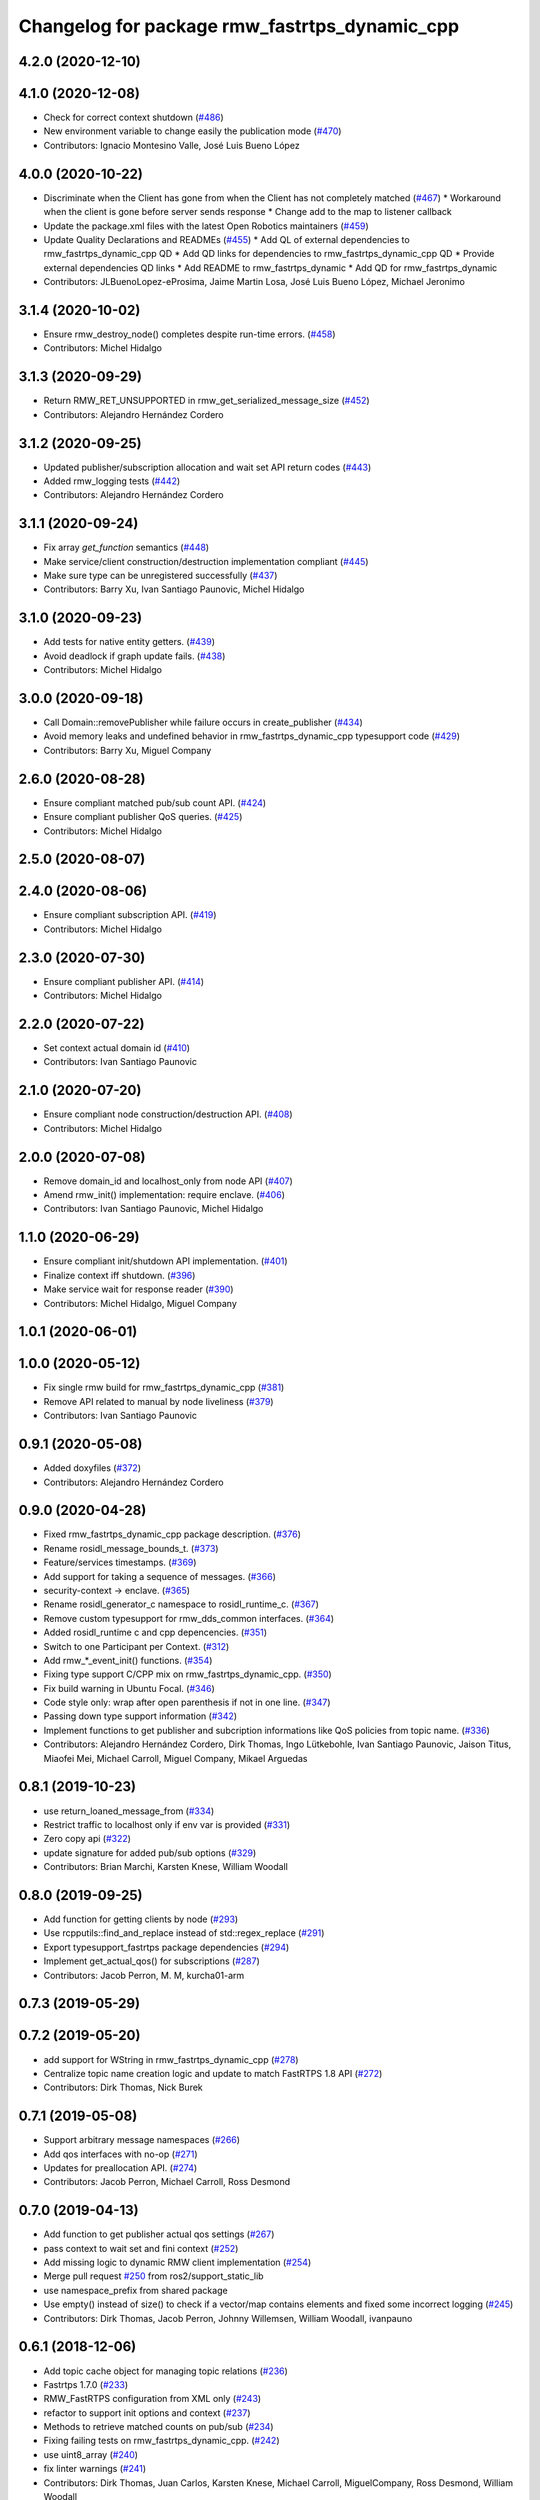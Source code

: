 ^^^^^^^^^^^^^^^^^^^^^^^^^^^^^^^^^^^^^^^^^^^^^^
Changelog for package rmw_fastrtps_dynamic_cpp
^^^^^^^^^^^^^^^^^^^^^^^^^^^^^^^^^^^^^^^^^^^^^^

4.2.0 (2020-12-10)
------------------

4.1.0 (2020-12-08)
------------------
* Check for correct context shutdown (`#486 <https://github.com/ros2/rmw_fastrtps/issues/486>`_)
* New environment variable to change easily the publication mode (`#470 <https://github.com/ros2/rmw_fastrtps/issues/470>`_)
* Contributors: Ignacio Montesino Valle, José Luis Bueno López

4.0.0 (2020-10-22)
------------------
* Discriminate when the Client has gone from when the Client has not completely matched (`#467 <https://github.com/ros2/rmw_fastrtps/issues/467>`_)
  * Workaround when the client is gone before server sends response
  * Change add to the map to listener callback
* Update the package.xml files with the latest Open Robotics maintainers (`#459 <https://github.com/ros2/rmw_fastrtps/issues/459>`_)
* Update Quality Declarations and READMEs (`#455 <https://github.com/ros2/rmw_fastrtps/issues/455>`_)
  * Add QL of external dependencies to rmw_fastrtps_dynamic_cpp QD
  * Add QD links for dependencies to rmw_fastrtps_dynamic_cpp QD
  * Provide external dependencies QD links
  * Add README to rmw_fastrtps_dynamic
  * Add QD for rmw_fastrtps_dynamic
* Contributors: JLBuenoLopez-eProsima, Jaime Martin Losa, José Luis Bueno López, Michael Jeronimo

3.1.4 (2020-10-02)
------------------
* Ensure rmw_destroy_node() completes despite run-time errors. (`#458 <https://github.com/ros2/rmw_fastrtps/issues/458>`_)
* Contributors: Michel Hidalgo

3.1.3 (2020-09-29)
------------------
* Return RMW_RET_UNSUPPORTED in rmw_get_serialized_message_size (`#452 <https://github.com/ros2/rmw_fastrtps/issues/452>`_)
* Contributors: Alejandro Hernández Cordero

3.1.2 (2020-09-25)
------------------
* Updated publisher/subscription allocation and wait set API return codes (`#443 <https://github.com/ros2/rmw_fastrtps/issues/443>`_)
* Added rmw_logging tests (`#442 <https://github.com/ros2/rmw_fastrtps/issues/442>`_)
* Contributors: Alejandro Hernández Cordero

3.1.1 (2020-09-24)
------------------
* Fix array `get_function` semantics (`#448 <https://github.com/ros2/rmw_fastrtps/issues/448>`_)
* Make service/client construction/destruction implementation compliant (`#445 <https://github.com/ros2/rmw_fastrtps/issues/445>`_)
* Make sure type can be unregistered successfully (`#437 <https://github.com/ros2/rmw_fastrtps/issues/437>`_)
* Contributors: Barry Xu, Ivan Santiago Paunovic, Michel Hidalgo

3.1.0 (2020-09-23)
------------------
* Add tests for native entity getters. (`#439 <https://github.com/ros2/rmw_fastrtps/issues/439>`_)
* Avoid deadlock if graph update fails. (`#438 <https://github.com/ros2/rmw_fastrtps/issues/438>`_)
* Contributors: Michel Hidalgo

3.0.0 (2020-09-18)
------------------
* Call Domain::removePublisher while failure occurs in create_publisher (`#434 <https://github.com/ros2/rmw_fastrtps/issues/434>`_)
* Avoid memory leaks and undefined behavior in rmw_fastrtps_dynamic_cpp typesupport code (`#429 <https://github.com/ros2/rmw_fastrtps/issues/429>`_)
* Contributors: Barry Xu, Miguel Company

2.6.0 (2020-08-28)
------------------
* Ensure compliant matched pub/sub count API. (`#424 <https://github.com/ros2/rmw_fastrtps/issues/424>`_)
* Ensure compliant publisher QoS queries. (`#425 <https://github.com/ros2/rmw_fastrtps/issues/425>`_)
* Contributors: Michel Hidalgo

2.5.0 (2020-08-07)
------------------

2.4.0 (2020-08-06)
------------------
* Ensure compliant subscription API. (`#419 <https://github.com/ros2/rmw_fastrtps/issues/419>`_)
* Contributors: Michel Hidalgo

2.3.0 (2020-07-30)
------------------
* Ensure compliant publisher API. (`#414 <https://github.com/ros2/rmw_fastrtps/issues/414>`_)
* Contributors: Michel Hidalgo

2.2.0 (2020-07-22)
------------------
* Set context actual domain id (`#410 <https://github.com/ros2/rmw_fastrtps/issues/410>`_)
* Contributors: Ivan Santiago Paunovic

2.1.0 (2020-07-20)
------------------
* Ensure compliant node construction/destruction API. (`#408 <https://github.com/ros2/rmw_fastrtps/issues/408>`_)
* Contributors: Michel Hidalgo

2.0.0 (2020-07-08)
------------------
* Remove domain_id and localhost_only from node API (`#407 <https://github.com/ros2/rmw_fastrtps/issues/407>`_)
* Amend rmw_init() implementation: require enclave. (`#406 <https://github.com/ros2/rmw_fastrtps/issues/406>`_)
* Contributors: Ivan Santiago Paunovic, Michel Hidalgo

1.1.0 (2020-06-29)
------------------
* Ensure compliant init/shutdown API implementation. (`#401 <https://github.com/ros2/rmw_fastrtps/issues/401>`_)
* Finalize context iff shutdown. (`#396 <https://github.com/ros2/rmw_fastrtps/issues/396>`_)
* Make service wait for response reader (`#390 <https://github.com/ros2/rmw_fastrtps/issues/390>`_)
* Contributors: Michel Hidalgo, Miguel Company

1.0.1 (2020-06-01)
------------------

1.0.0 (2020-05-12)
------------------
* Fix single rmw build for rmw_fastrtps_dynamic_cpp (`#381 <https://github.com/ros2/rmw_fastrtps/issues/381>`_)
* Remove API related to manual by node liveliness (`#379 <https://github.com/ros2/rmw_fastrtps/issues/379>`_)
* Contributors: Ivan Santiago Paunovic

0.9.1 (2020-05-08)
------------------
* Added doxyfiles (`#372 <https://github.com/ros2/rmw_fastrtps/issues/372>`_)
* Contributors: Alejandro Hernández Cordero

0.9.0 (2020-04-28)
------------------
* Fixed rmw_fastrtps_dynamic_cpp package description. (`#376 <https://github.com/ros2/rmw_fastrtps/issues/376>`_)
* Rename rosidl_message_bounds_t. (`#373 <https://github.com/ros2/rmw_fastrtps/issues/373>`_)
* Feature/services timestamps. (`#369 <https://github.com/ros2/rmw_fastrtps/issues/369>`_)
* Add support for taking a sequence of messages. (`#366 <https://github.com/ros2/rmw_fastrtps/issues/366>`_)
* security-context -> enclave. (`#365 <https://github.com/ros2/rmw_fastrtps/issues/365>`_)
* Rename rosidl_generator_c namespace to rosidl_runtime_c. (`#367 <https://github.com/ros2/rmw_fastrtps/issues/367>`_)
* Remove custom typesupport for rmw_dds_common interfaces. (`#364 <https://github.com/ros2/rmw_fastrtps/issues/364>`_)
* Added rosidl_runtime c and cpp depencencies. (`#351 <https://github.com/ros2/rmw_fastrtps/issues/351>`_)
* Switch to one Participant per Context. (`#312 <https://github.com/ros2/rmw_fastrtps/issues/312>`_)
* Add rmw\_*_event_init() functions. (`#354 <https://github.com/ros2/rmw_fastrtps/issues/354>`_)
* Fixing type support C/CPP mix on rmw_fastrtps_dynamic_cpp. (`#350 <https://github.com/ros2/rmw_fastrtps/issues/350>`_)
* Fix build warning in Ubuntu Focal. (`#346 <https://github.com/ros2/rmw_fastrtps/issues/346>`_)
* Code style only: wrap after open parenthesis if not in one line. (`#347 <https://github.com/ros2/rmw_fastrtps/issues/347>`_)
* Passing down type support information (`#342 <https://github.com/ros2/rmw_fastrtps/issues/342>`_)
* Implement functions to get publisher and subcription informations like QoS policies from topic name. (`#336 <https://github.com/ros2/rmw_fastrtps/issues/336>`_)
* Contributors: Alejandro Hernández Cordero, Dirk Thomas, Ingo Lütkebohle, Ivan Santiago Paunovic, Jaison Titus, Miaofei Mei, Michael Carroll, Miguel Company, Mikael Arguedas

0.8.1 (2019-10-23)
------------------
* use return_loaned_message_from (`#334 <https://github.com/ros2/rmw_fastrtps/issues/334>`_)
* Restrict traffic to localhost only if env var is provided (`#331 <https://github.com/ros2/rmw_fastrtps/issues/331>`_)
* Zero copy api (`#322 <https://github.com/ros2/rmw_fastrtps/issues/322>`_)
* update signature for added pub/sub options (`#329 <https://github.com/ros2/rmw_fastrtps/issues/329>`_)
* Contributors: Brian Marchi, Karsten Knese, William Woodall

0.8.0 (2019-09-25)
------------------
* Add function for getting clients by node (`#293 <https://github.com/ros2/rmw_fastrtps/issues/293>`_)
* Use rcpputils::find_and_replace instead of std::regex_replace (`#291 <https://github.com/ros2/rmw_fastrtps/issues/291>`_)
* Export typesupport_fastrtps package dependencies (`#294 <https://github.com/ros2/rmw_fastrtps/issues/294>`_)
* Implement get_actual_qos() for subscriptions (`#287 <https://github.com/ros2/rmw_fastrtps/issues/287>`_)
* Contributors: Jacob Perron, M. M, kurcha01-arm

0.7.3 (2019-05-29)
------------------

0.7.2 (2019-05-20)
------------------
* add support for WString in rmw_fastrtps_dynamic_cpp (`#278 <https://github.com/ros2/rmw_fastrtps/issues/278>`_)
* Centralize topic name creation logic and update to match FastRTPS 1.8 API (`#272 <https://github.com/ros2/rmw_fastrtps/issues/272>`_)
* Contributors: Dirk Thomas, Nick Burek

0.7.1 (2019-05-08)
------------------
* Support arbitrary message namespaces  (`#266 <https://github.com/ros2/rmw_fastrtps/issues/266>`_)
* Add qos interfaces with no-op (`#271 <https://github.com/ros2/rmw_fastrtps/issues/271>`_)
* Updates for preallocation API. (`#274 <https://github.com/ros2/rmw_fastrtps/issues/274>`_)
* Contributors: Jacob Perron, Michael Carroll, Ross Desmond

0.7.0 (2019-04-13)
------------------
* Add function to get publisher actual qos settings (`#267 <https://github.com/ros2/rmw_fastrtps/issues/267>`_)
* pass context to wait set and fini context (`#252 <https://github.com/ros2/rmw_fastrtps/issues/252>`_)
* Add missing logic to dynamic RMW client implementation (`#254 <https://github.com/ros2/rmw_fastrtps/issues/254>`_)
* Merge pull request `#250 <https://github.com/ros2/rmw_fastrtps/issues/250>`_ from ros2/support_static_lib
* use namespace_prefix from shared package
* Use empty() instead of size() to check if a vector/map contains elements and fixed some incorrect logging (`#245 <https://github.com/ros2/rmw_fastrtps/issues/245>`_)
* Contributors: Dirk Thomas, Jacob Perron, Johnny Willemsen, William Woodall, ivanpauno

0.6.1 (2018-12-06)
------------------
* Add topic cache object for managing topic relations (`#236 <https://github.com/ros2/rmw_fastrtps/issues/236>`_)
* Fastrtps 1.7.0 (`#233 <https://github.com/ros2/rmw_fastrtps/issues/233>`_)
* RMW_FastRTPS configuration from XML only (`#243 <https://github.com/ros2/rmw_fastrtps/issues/243>`_)
* refactor to support init options and context (`#237 <https://github.com/ros2/rmw_fastrtps/issues/237>`_)
* Methods to retrieve matched counts on pub/sub (`#234 <https://github.com/ros2/rmw_fastrtps/issues/234>`_)
* Fixing failing tests on rmw_fastrtps_dynamic_cpp. (`#242 <https://github.com/ros2/rmw_fastrtps/issues/242>`_)
* use uint8_array (`#240 <https://github.com/ros2/rmw_fastrtps/issues/240>`_)
* fix linter warnings (`#241 <https://github.com/ros2/rmw_fastrtps/issues/241>`_)
* Contributors: Dirk Thomas, Juan Carlos, Karsten Knese, Michael Carroll, MiguelCompany, Ross Desmond, William Woodall

0.6.0 (2018-11-16)
------------------
* Merge pull request `#232 <https://github.com/ros2/rmw_fastrtps/issues/232>`_ from ros2/array-terminology
* rename files
* rename dynamic array to sequence
* Add semicolons to all RCLCPP and RCUTILS macros. (`#229 <https://github.com/ros2/rmw_fastrtps/issues/229>`_)
* Include node namespaces in get_node_names (`#224 <https://github.com/ros2/rmw_fastrtps/issues/224>`_)
* add rmw_get_serialization_format (`#215 <https://github.com/ros2/rmw_fastrtps/issues/215>`_)
* Merge pull request `#218 <https://github.com/ros2/rmw_fastrtps/issues/218>`_ from ros2/pr203
* Refs `#3061 <https://github.com/ros2/rmw_fastrtps/issues/3061>`_. Adapting code on rmw_fastrtps_dynamic_cpp.
* Refs `#3061 <https://github.com/ros2/rmw_fastrtps/issues/3061>`_. Package rmw_fastrtps_cpp duplicated as rmw_fastrtps_dynamic_cpp.
* Contributors: Chris Lalancette, Dirk Thomas, Karsten Knese, Michael Carroll, Miguel Company

0.5.1 (2018-06-28)
------------------

0.5.0 (2018-06-23)
------------------

0.4.0 (2017-12-08)
------------------
